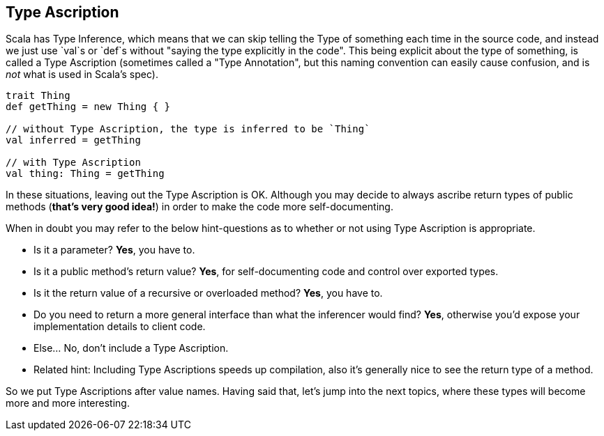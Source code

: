 == Type Ascription

Scala has Type Inference, which means that we can skip telling the Type of something each time in the source code,
and instead we just use `val`s or `def`s without "saying the type explicitly in the code". This being explicit about
the type of something, is called a Type Ascription (sometimes called a "Type Annotation", but this naming convention can easily cause confusion, and is _not_ what is used in Scala's spec).

```scala
trait Thing
def getThing = new Thing { }

// without Type Ascription, the type is inferred to be `Thing`
val inferred = getThing

// with Type Ascription
val thing: Thing = getThing
```

In these situations, leaving out the Type Ascription is OK. Although you may decide to always ascribe return types of public methods (*that's very good idea!*) in order to make the code more self-documenting.

When in doubt you may refer to the below hint-questions as to whether or not using Type Ascription is appropriate.

* Is it a parameter? **Yes**, you have to.
* Is it a public method's return value? **Yes**, for self-documenting code and control over exported types.
* Is it the return value of a recursive or overloaded method? **Yes**, you have to.
* Do you need to return a more general interface than what the inferencer would find? **Yes**, otherwise you'd expose your implementation details to client
code.
* Else... No, don't include a Type Ascription.
* Related hint: Including Type Ascriptions speeds up compilation, also it's generally nice to see the return type of a method.

So we put Type Ascriptions after value names. Having said that, let's jump into the next topics, where these types will become
more and more interesting.

